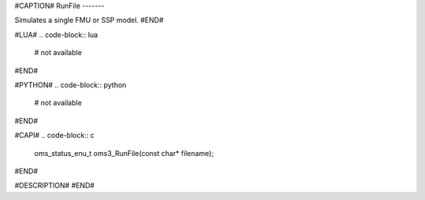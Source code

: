 #CAPTION#
RunFile
-------

Simulates a single FMU or SSP model.
#END#

#LUA#
.. code-block:: lua

  # not available

#END#

#PYTHON#
.. code-block:: python

  # not available

#END#

#CAPI#
.. code-block:: c

  oms_status_enu_t oms3_RunFile(const char* filename);

#END#

#DESCRIPTION#
#END#
